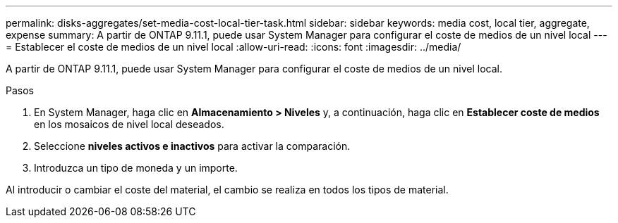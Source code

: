 ---
permalink: disks-aggregates/set-media-cost-local-tier-task.html 
sidebar: sidebar 
keywords: media cost, local tier, aggregate, expense 
summary: A partir de ONTAP 9.11.1, puede usar System Manager para configurar el coste de medios de un nivel local 
---
= Establecer el coste de medios de un nivel local
:allow-uri-read: 
:icons: font
:imagesdir: ../media/


[role="lead"]
A partir de ONTAP 9.11.1, puede usar System Manager para configurar el coste de medios de un nivel local.

.Pasos
. En System Manager, haga clic en *Almacenamiento > Niveles* y, a continuación, haga clic en *Establecer coste de medios* en los mosaicos de nivel local deseados.
. Seleccione *niveles activos e inactivos* para activar la comparación.
. Introduzca un tipo de moneda y un importe.


Al introducir o cambiar el coste del material, el cambio se realiza en todos los tipos de material.
